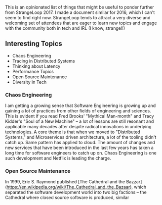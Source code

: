 This is an opinionated list of things that might be useful to ponder further from StrangeLoop 2017. I made a document similar for 2016, which I can't seem to find right now. StrangeLoop tends to attract a very diverse and welcoming set of attendees that are eager to learn new topics and engage with the community both in tech and IRL (I know, strange!!)

** Interesting Topics

- Chaos Engineering
- Tracing in Distributed Systems
- Thinking about Latency
- Performance Topics
- Open Source Maintenance
- Diversity in Tech

*** Chaos Engineering

I am getting a growing sense that Software Engineering is growing up and gaining a lot of practices from other fields of engineering and sciences. This is evident if you read Fred Brooks' "Mythical Man-month" and Tracy Kidder's "Soul of a New Machine" -- a lot of lessons are still resonant and applicable many decades after despite radical innovations in underlying technologies. A core theme is that when we moved to "Distributed Systems," and Microservices driven architecture, a lot of the tooling didn't catch up. Same pattern has applied to cloud. The amount of changes and new services that have been introduced in the last few years has taken a long time for software engineers to catch up on.
Chaos Engineering is one such development and Netflix is leading the charge.


*** Open Source Maintenance

In 1999, Eric S. Raymond published [The Cathedral and the Bazzar](https://en.wikipedia.org/wiki/The_Cathedral_and_the_Bazaar), which separated the software development world into two big factions -- the Cathedral where closed source software is produced, similar
